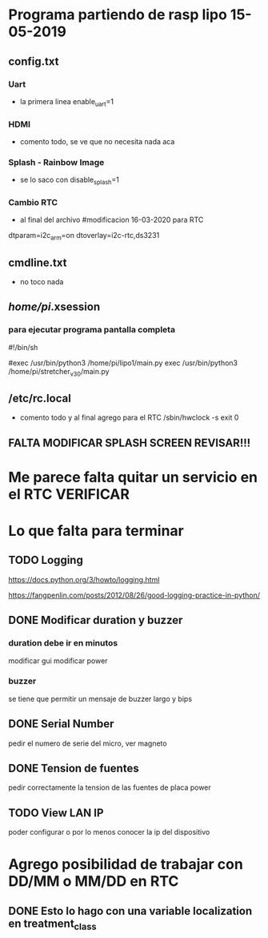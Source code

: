 * Programa partiendo de rasp lipo 15-05-2019
** config.txt
*** Uart
   - la primera linea
     enable_uart=1

*** HDMI
    - comento todo, se ve que no necesita nada aca

*** Splash - Rainbow Image
    - se lo saco con
      disable_splash=1

*** Cambio RTC
    - al final del archivo
      #modificacion 16-03-2020 para RTC
    dtparam=i2c_arm=on
    dtoverlay=i2c-rtc,ds3231

** cmdline.txt
   - no toco nada

** /home/pi/.xsession
*** para ejecutar programa pantalla completa
    #!/bin/sh                                                                                                                             

    #exec /usr/bin/python3 /home/pi/lipo1/main.py
    exec /usr/bin/python3 /home/pi/stretcher_v_3_0/main.py

** /etc/rc.local
   - comento todo y al final agrego para el RTC
     /sbin/hwclock -s
     exit 0

** FALTA MODIFICAR SPLASH SCREEN REVISAR!!!

* Me parece falta quitar un servicio en el RTC VERIFICAR

* Lo que falta para terminar 
** TODO Logging
   https://docs.python.org/3/howto/logging.html

   https://fangpenlin.com/posts/2012/08/26/good-logging-practice-in-python/


** DONE Modificar duration y buzzer
   CLOSED: [2020-10-08 Thu 09:24]
*** duration debe ir en minutos
    modificar gui
    modificar power

*** buzzer
    se tiene que permitir un mensaje de buzzer largo y bips

** DONE Serial Number
   CLOSED: [2020-10-08 Thu 09:24]
   pedir el numero de serie del micro, ver magneto

** DONE Tension de fuentes
   CLOSED: [2020-10-08 Thu 09:24]
   pedir correctamente la tension de las fuentes de placa power

** TODO View LAN IP
   poder configurar o por lo menos conocer la ip del dispositivo






* Agrego posibilidad de trabajar con DD/MM o MM/DD en RTC
** DONE Esto lo hago con una variable localization en treatment_class
   CLOSED: [2020-10-08 Thu 09:26]

